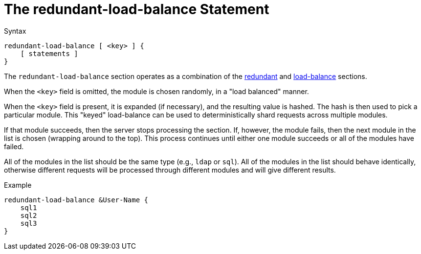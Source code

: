 = The redundant-load-balance Statement

.Syntax
[source,unlang]
----
redundant-load-balance [ <key> ] {
    [ statements ]
}
----

The `redundant-load-balance` section operates as a combination of the
link:redundant.adoc[redundant] and link:load-balance[load-balance]
sections.

When the `<key>` field is omitted, the module is chosen randomly, in a
"load balanced" manner.

When the `<key>` field is present, it is expanded (if necessary), and
the resulting value is hashed.  The hash is then used to pick a
particular module.  This "keyed" load-balance can be used to
deterministically shard requests across multiple modules.

If that module succeeds, then the server stops processing the
section. If, however, the module fails, then the next module in the
list is chosen (wrapping around to the top).  This process continues
until either one module succeeds or all of the modules have failed.

All of the modules in the list should be the same type (e.g., `ldap`
or `sql`). All of the modules in the list should behave identically,
otherwise different requests will be processed through different modules
and will give different results.

.Example
[source,unlang]
----
redundant-load-balance &User-Name {
    sql1
    sql2
    sql3
}
----

// Copyright (C) 2019 Network RADIUS SAS.  Licenced under CC-by-NC 4.0.
// Development of this documentation was sponsored by Network RADIUS SAS.
